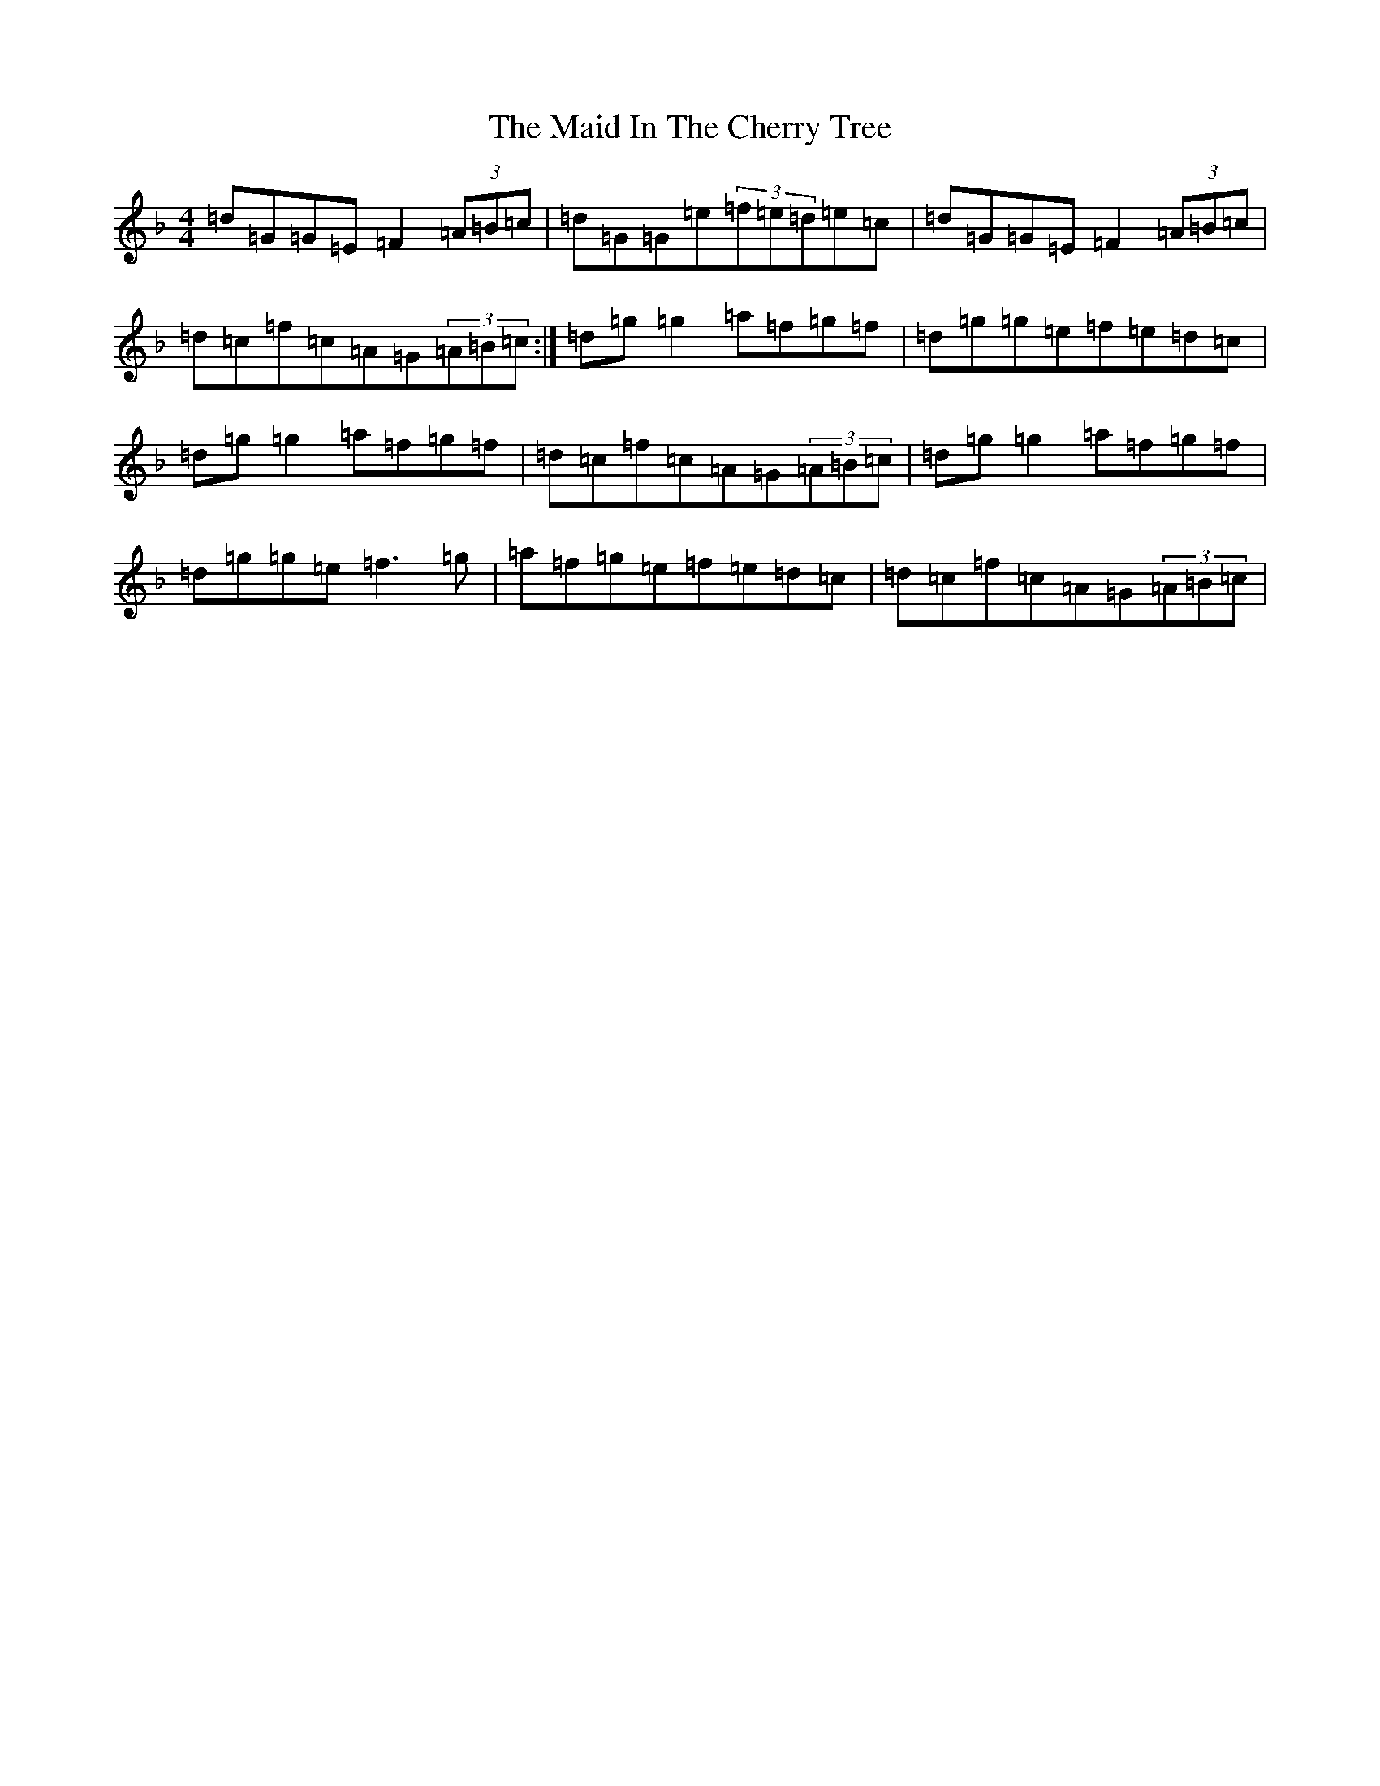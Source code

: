 X: 13172
T: Maid In The Cherry Tree, The
S: https://thesession.org/tunes/5195#setting23473
Z: A Mixolydian
R: reel
M: 4/4
L: 1/8
K: C Mixolydian
=d=G=G=E=F2(3=A=B=c|=d=G=G=e(3=f=e=d=e=c|=d=G=G=E=F2(3=A=B=c|=d=c=f=c=A=G(3=A=B=c:|=d=g=g2=a=f=g=f|=d=g=g=e=f=e=d=c|=d=g=g2=a=f=g=f|=d=c=f=c=A=G(3=A=B=c|=d=g=g2=a=f=g=f|=d=g=g=e=f3=g|=a=f=g=e=f=e=d=c|=d=c=f=c=A=G(3=A=B=c|